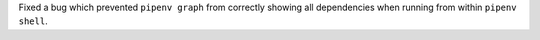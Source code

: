 Fixed a bug which prevented ``pipenv graph`` from correctly showing all dependencies when running from within ``pipenv shell``.

